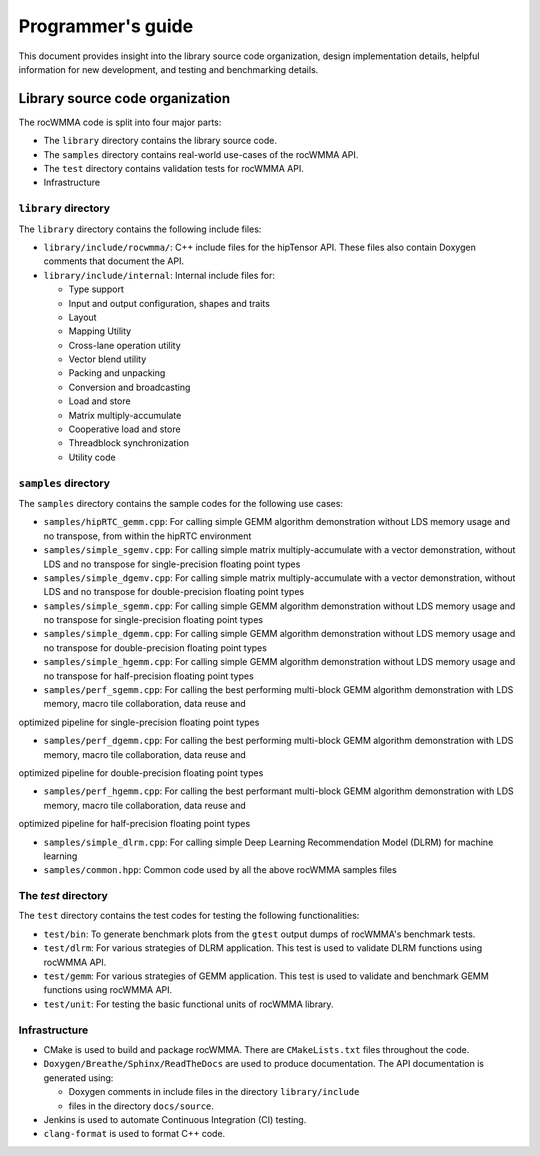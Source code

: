 
===================
Programmer's guide
===================

This document provides insight into the library source code organization, design implementation details, helpful information for new development, and testing and benchmarking details.

--------------------------------
Library source code organization
--------------------------------

The rocWMMA code is split into four major parts:

- The ``library`` directory contains the library source code.
- The ``samples`` directory contains real-world use-cases of the rocWMMA API.
- The ``test`` directory contains validation tests for rocWMMA API.
- Infrastructure

``library`` directory
^^^^^^^^^^^^^^^^^^^^^^^

The ``library`` directory contains the following include files:

- ``library/include/rocwmma/``: C++ include files for the hipTensor API. These files also contain Doxygen comments that document the API.

- ``library/include/internal``: Internal include files for:

  - Type support
  - Input and output configuration, shapes and traits
  - Layout
  - Mapping Utility
  - Cross-lane operation utility
  - Vector blend utility
  - Packing and unpacking
  - Conversion and broadcasting
  - Load and store
  - Matrix multiply-accumulate
  - Cooperative load and store
  - Threadblock synchronization
  - Utility code

``samples`` directory
^^^^^^^^^^^^^^^^^^^^^^^

The ``samples`` directory contains the sample codes for the following use cases:

- ``samples/hipRTC_gemm.cpp``: For calling simple GEMM algorithm demonstration without LDS memory usage and no transpose, from within the hipRTC environment

- ``samples/simple_sgemv.cpp``: For calling simple matrix multiply-accumulate with a vector demonstration, without LDS and no transpose for single-precision floating point types

- ``samples/simple_dgemv.cpp``: For calling simple matrix multiply-accumulate with a vector demonstration, without LDS and no transpose for double-precision floating point types

- ``samples/simple_sgemm.cpp``: For calling simple GEMM algorithm demonstration without LDS memory usage and no transpose for single-precision floating point types

- ``samples/simple_dgemm.cpp``: For calling simple GEMM algorithm demonstration without LDS memory usage and no transpose for double-precision floating point types

- ``samples/simple_hgemm.cpp``: For calling simple GEMM algorithm demonstration without LDS memory usage and no transpose for half-precision floating point types

- ``samples/perf_sgemm.cpp``: For calling the best performing multi-block GEMM algorithm demonstration with LDS memory, macro tile collaboration, data reuse and
optimized pipeline for single-precision floating point types

- ``samples/perf_dgemm.cpp``: For calling the best performing multi-block GEMM algorithm demonstration with LDS memory, macro tile collaboration, data reuse and
optimized pipeline for double-precision floating point types

- ``samples/perf_hgemm.cpp``: For calling the best performant multi-block GEMM algorithm demonstration with LDS memory, macro tile collaboration, data reuse and
optimized pipeline for half-precision floating point types

- ``samples/simple_dlrm.cpp``: For calling simple Deep Learning Recommendation Model (DLRM) for machine learning

- ``samples/common.hpp``: Common code used by all the above rocWMMA samples files

The `test` directory
^^^^^^^^^^^^^^^^^^^^^^^

The ``test`` directory contains the test codes for testing the following functionalities:

- ``test/bin``: To generate benchmark plots from the ``gtest`` output dumps of rocWMMA's benchmark tests.

- ``test/dlrm``: For various strategies of DLRM application. This test is used to validate DLRM functions using rocWMMA API.

- ``test/gemm``: For various strategies of GEMM application. This test is used to validate and benchmark GEMM functions using rocWMMA API.

- ``test/unit``: For testing the basic functional units of rocWMMA library.

Infrastructure
^^^^^^^^^^^^^^

- CMake is used to build and package rocWMMA. There are ``CMakeLists.txt`` files throughout the code.

- ``Doxygen/Breathe/Sphinx/ReadTheDocs`` are used to produce documentation. The API documentation is generated using:

  - Doxygen comments in include files in the directory ``library/include``
  - files in the directory ``docs/source``.

- Jenkins is used to automate Continuous Integration (CI) testing.

- ``clang-format`` is used to format C++ code.
